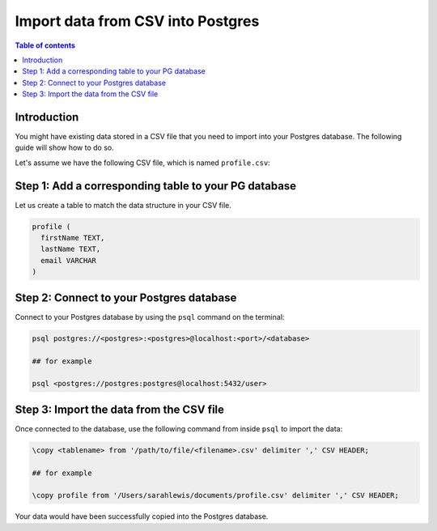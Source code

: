 .. meta::
   :description: import data from csv into postgres
   :keywords: hasura, docs, postgres, import, data

.. _postgres_import_data_from_csv:

Import data from CSV into Postgres
===================================

.. contents:: Table of contents
  :backlinks: none
  :depth: 1
  :local:

Introduction
------------

You might have existing data stored in a CSV file that you need to import into your Postgres database. The following
guide will show how to do so.

Let's assume we have the following CSV file, which is named ``profile.csv``:

.. thumbnail:: /img/graphql/core/guides/sample-data-csv-file.png
   :alt: .csv data file
   :width: 500px

Step 1: Add a corresponding table to your PG database
-----------------------------------------------------

Let us create a table to match the data structure in your CSV file.


.. code-block:: bash

  profile (
    firstName TEXT, 
    lastName TEXT, 
    email VARCHAR
  )

Step 2: Connect to your Postgres database
------------------------------------------

Connect to your Postgres database by using the ``psql`` command on the terminal: 

.. code-block:: bash

  psql postgres://<postgres>:<postgres>@localhost:<port>/<database>

  ## for example

  psql <postgres://postgres:postgres@localhost:5432/user>

Step 3: Import the data from the CSV file
-----------------------------------------

Once connected to the database, use the following command from inside ``psql`` to
import the data:

.. code-block:: bash

  \copy <tablename> from '/path/to/file/<filename>.csv' delimiter ',' CSV HEADER;

  ## for example

  \copy profile from '/Users/sarahlewis/documents/profile.csv' delimiter ',' CSV HEADER;

Your data would have been successfully copied into the Postgres database. 
